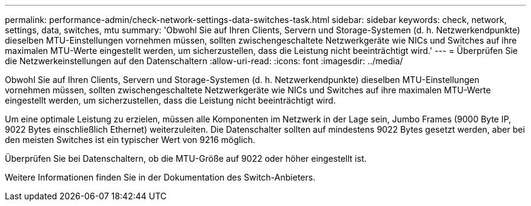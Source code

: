 ---
permalink: performance-admin/check-network-settings-data-switches-task.html 
sidebar: sidebar 
keywords: check, network, settings, data, switches, mtu 
summary: 'Obwohl Sie auf Ihren Clients, Servern und Storage-Systemen (d. h. Netzwerkendpunkte) dieselben MTU-Einstellungen vornehmen müssen, sollten zwischengeschaltete Netzwerkgeräte wie NICs und Switches auf ihre maximalen MTU-Werte eingestellt werden, um sicherzustellen, dass die Leistung nicht beeinträchtigt wird.' 
---
= Überprüfen Sie die Netzwerkeinstellungen auf den Datenschaltern
:allow-uri-read: 
:icons: font
:imagesdir: ../media/


[role="lead"]
Obwohl Sie auf Ihren Clients, Servern und Storage-Systemen (d. h. Netzwerkendpunkte) dieselben MTU-Einstellungen vornehmen müssen, sollten zwischengeschaltete Netzwerkgeräte wie NICs und Switches auf ihre maximalen MTU-Werte eingestellt werden, um sicherzustellen, dass die Leistung nicht beeinträchtigt wird.

Um eine optimale Leistung zu erzielen, müssen alle Komponenten im Netzwerk in der Lage sein, Jumbo Frames (9000 Byte IP, 9022 Bytes einschließlich Ethernet) weiterzuleiten. Die Datenschalter sollten auf mindestens 9022 Bytes gesetzt werden, aber bei den meisten Switches ist ein typischer Wert von 9216 möglich.

Überprüfen Sie bei Datenschaltern, ob die MTU-Größe auf 9022 oder höher eingestellt ist.

Weitere Informationen finden Sie in der Dokumentation des Switch-Anbieters.
